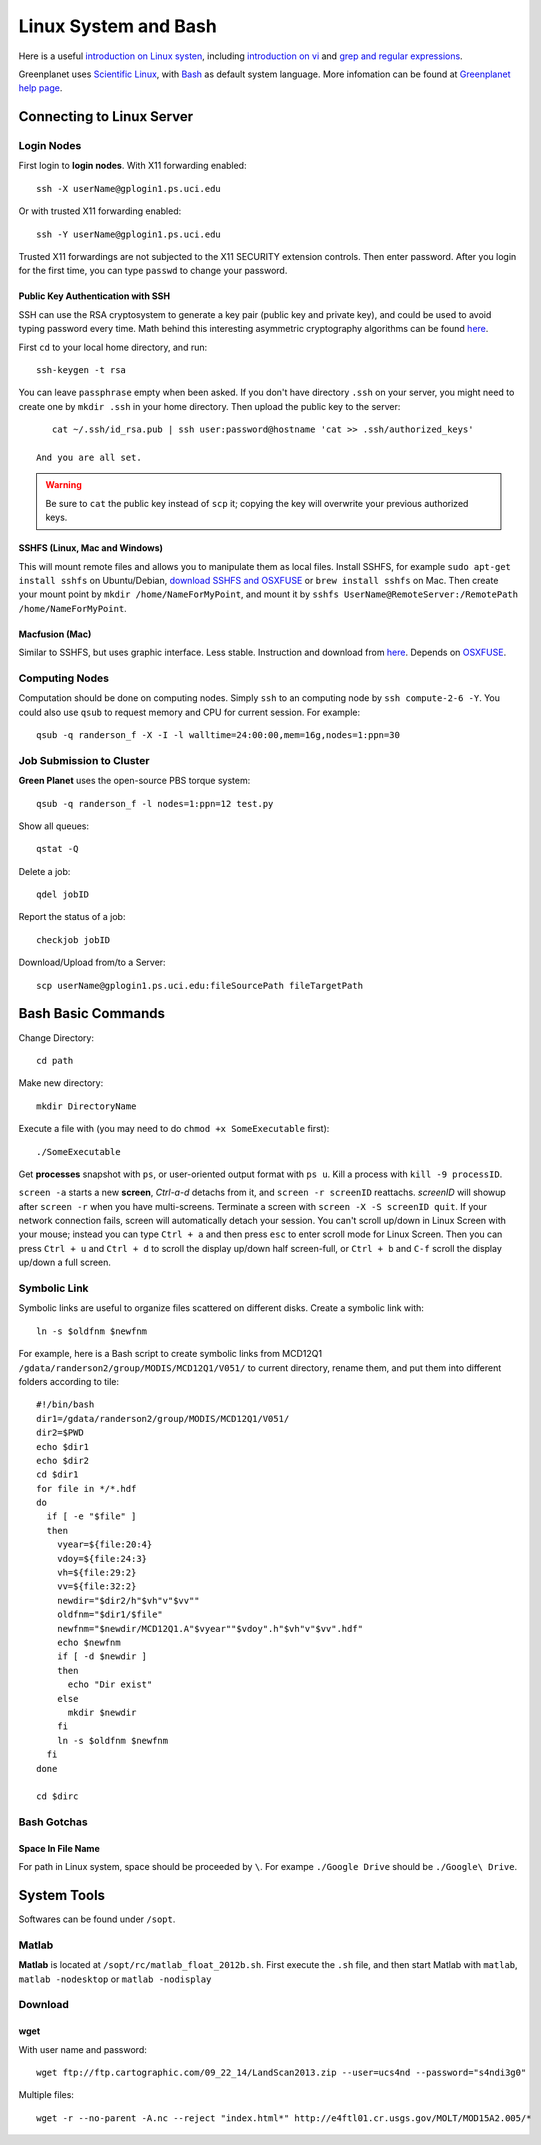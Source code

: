 .. highlight:: bash

Linux System and Bash
****************************************************************************************************

Here is a useful `introduction on Linux systen <http://ryanstutorials.net/linuxtutorial/>`_, including `introduction on vi <http://ryanstutorials.net/linuxtutorial/vi.php>`_ and `grep and regular expressions <http://ryanstutorials.net/linuxtutorial/grep.php>`_. 

Greenplanet uses `Scientific Linux <http://en.wikipedia.org/wiki/Scientific_Linux>`_, with `Bash <http://en.wikipedia.org/wiki/Bash_(Unix_shell)>`_ as default system language. More infomation can be found at `Greenplanet help page <https://greenplanet.ps.uci.edu/help.html>`_.

Connecting to Linux Server
====================================================================================================

Login Nodes
----------------------------------------------------------------------------------------------------

First login to **login nodes**. With X11 forwarding enabled::

    ssh -X userName@gplogin1.ps.uci.edu

Or with trusted X11 forwarding enabled::

    ssh -Y userName@gplogin1.ps.uci.edu

Trusted X11 forwardings are not subjected to the X11 SECURITY extension controls. Then enter password. After you login for the first time, you can type ``passwd`` to change your password.

Public Key Authentication with SSH
++++++++++++++++++++++++++++++++++++++++++++++++++++++++++++++++++++++++++++++++++++++++++++++++++++
SSH can use the RSA cryptosystem to generate a key pair (public key and private key), and could be used to avoid typing password every time. Math behind this interesting asymmetric cryptography algorithms can be found `here <http://mathworld.wolfram.com/RSAEncryption.html>`_.

First ``cd`` to your local home directory, and run::
    
    ssh-keygen -t rsa

You can leave ``passphrase`` empty when been asked. If you don't have directory ``.ssh`` on your server, you might need to create one by ``mkdir .ssh`` in your home directory. Then upload the public key to the server::
    
    cat ~/.ssh/id_rsa.pub | ssh user:password@hostname 'cat >> .ssh/authorized_keys'

 And you are all set. 

.. warning::
    Be sure to ``cat`` the public key instead of ``scp`` it; copying the key will overwrite your previous authorized keys.

SSHFS (Linux, Mac and Windows)
++++++++++++++++++++++++++++++++++++++++++++++++++++++++++++++++++++++++++++++++++++++++++++++++++++
This will mount remote files and allows you to manipulate them as local files. Install SSHFS, for example ``sudo apt-get install sshfs`` on Ubuntu/Debian, `download SSHFS and OSXFUSE <http://osxfuse.github.io/>`_ or ``brew install sshfs`` on Mac. Then create your mount point by ``mkdir /home/NameForMyPoint``, and mount it by ``sshfs UserName@RemoteServer:/RemotePath /home/NameForMyPoint``.

Macfusion (Mac)
++++++++++++++++++++++++++++++++++++++++++++++++++++++++++++++++++++++++++++++++++++++++++++++++++++
Similar to SSHFS, but uses graphic interface. Less stable. Instruction and download from `here <http://macfusionapp.org/>`_. Depends on `OSXFUSE <http://osxfuse.github.io/>`_. 

Computing Nodes
----------------------------------------------------------------------------------------------------
Computation should be done on computing nodes. Simply ``ssh`` to an computing node by ``ssh compute-2-6 -Y``.
You could also use ``qsub`` to request memory and CPU for current session. For example::

    qsub -q randerson_f -X -I -l walltime=24:00:00,mem=16g,nodes=1:ppn=30

Job Submission to Cluster
----------------------------------------------------------------------------------------------------
**Green Planet** uses the open-source PBS torque system:: 

    qsub -q randerson_f -l nodes=1:ppn=12 test.py

Show all queues::
    
    qstat -Q

Delete a job:: 
    
    qdel jobID

Report the status of a job::

    checkjob jobID

Download/Upload from/to a Server::

    scp userName@gplogin1.ps.uci.edu:fileSourcePath fileTargetPath

Bash Basic Commands
====================================================================================================
Change Directory::

    cd path

Make new directory::
    
    mkdir DirectoryName 

Execute a file with (you may need to do ``chmod +x SomeExecutable`` first)::
    
    ./SomeExecutable

Get **processes** snapshot with ``ps``, or user-oriented output format with ``ps u``. Kill a process with ``kill -9 processID``.

``screen -a`` starts a new **screen**, *Ctrl-a-d* detachs from it, and ``screen -r screenID`` reattachs. *screenID* will showup after ``screen -r`` when you have multi-screens. Terminate a screen with ``screen -X -S screenID quit``. If your network connection fails, screen will automatically detach your session. You can't scroll up/down in Linux Screen with your mouse; instead you can type ``Ctrl + a`` and then press ``esc`` to enter scroll mode for Linux Screen. Then you can press ``Ctrl + u`` and ``Ctrl + d`` to scroll the display up/down half screen-full, or ``Ctrl + b`` and ``C-f`` scroll the display up/down a full screen.

.. _symb-ln:

Symbolic Link
----------------------------------------------------------------------------------------------------
Symbolic links are useful to organize files scattered on different disks. Create a symbolic link with::

    ln -s $oldfnm $newfnm

For example, here is a Bash script to create symbolic links from MCD12Q1 ``/gdata/randerson2/group/MODIS/MCD12Q1/V051/`` to current directory, rename them, and put them into different folders according to tile::

    #!/bin/bash
    dir1=/gdata/randerson2/group/MODIS/MCD12Q1/V051/
    dir2=$PWD
    echo $dir1
    echo $dir2
    cd $dir1
    for file in */*.hdf
    do
      if [ -e "$file" ]
      then 
        vyear=${file:20:4}  
        vdoy=${file:24:3}
        vh=${file:29:2}
        vv=${file:32:2} 
        newdir="$dir2/h"$vh"v"$vv""
        oldfnm="$dir1/$file"
        newfnm="$newdir/MCD12Q1.A"$vyear""$vdoy".h"$vh"v"$vv".hdf"
        echo $newfnm
        if [ -d $newdir ]
        then
          echo "Dir exist" 
        else 
          mkdir $newdir
        fi
        ln -s $oldfnm $newfnm
      fi
    done
    
    cd $dirc

Bash Gotchas
----------------------------------------------------------------------------------------------------

Space In File Name
++++++++++++++++++++++++++++++++++++++++++++++++++++++++++++++++++++++++++++++++++++++++++++++++++++
For path in Linux system, space should be proceeded by ``\``. For exampe ``./Google Drive`` should be ``./Google\ Drive``.

System Tools
====================================================================================================
Softwares can be found under ``/sopt``.


Matlab
----------------------------------------------------------------------------------------------------
**Matlab** is located at ``/sopt/rc/matlab_float_2012b.sh``. First execute the ``.sh`` file, and then start Matlab with ``matlab``, ``matlab -nodesktop`` or ``matlab -nodisplay``

Download
----------------------------------------------------------------------------------------------------    

wget
++++++++++++++++++++++++++++++++++++++++++++++++++++++++++++++++++++++++++++++++++++++++++++++++++++

With user name and password::
    
    wget ftp://ftp.cartographic.com/09_22_14/LandScan2013.zip --user=ucs4nd --password="s4ndi3g0"

Multiple files::
    
    wget -r --no-parent -A.nc --reject "index.html*" http://e4ftl01.cr.usgs.gov/MOLT/MOD15A2.005/*

